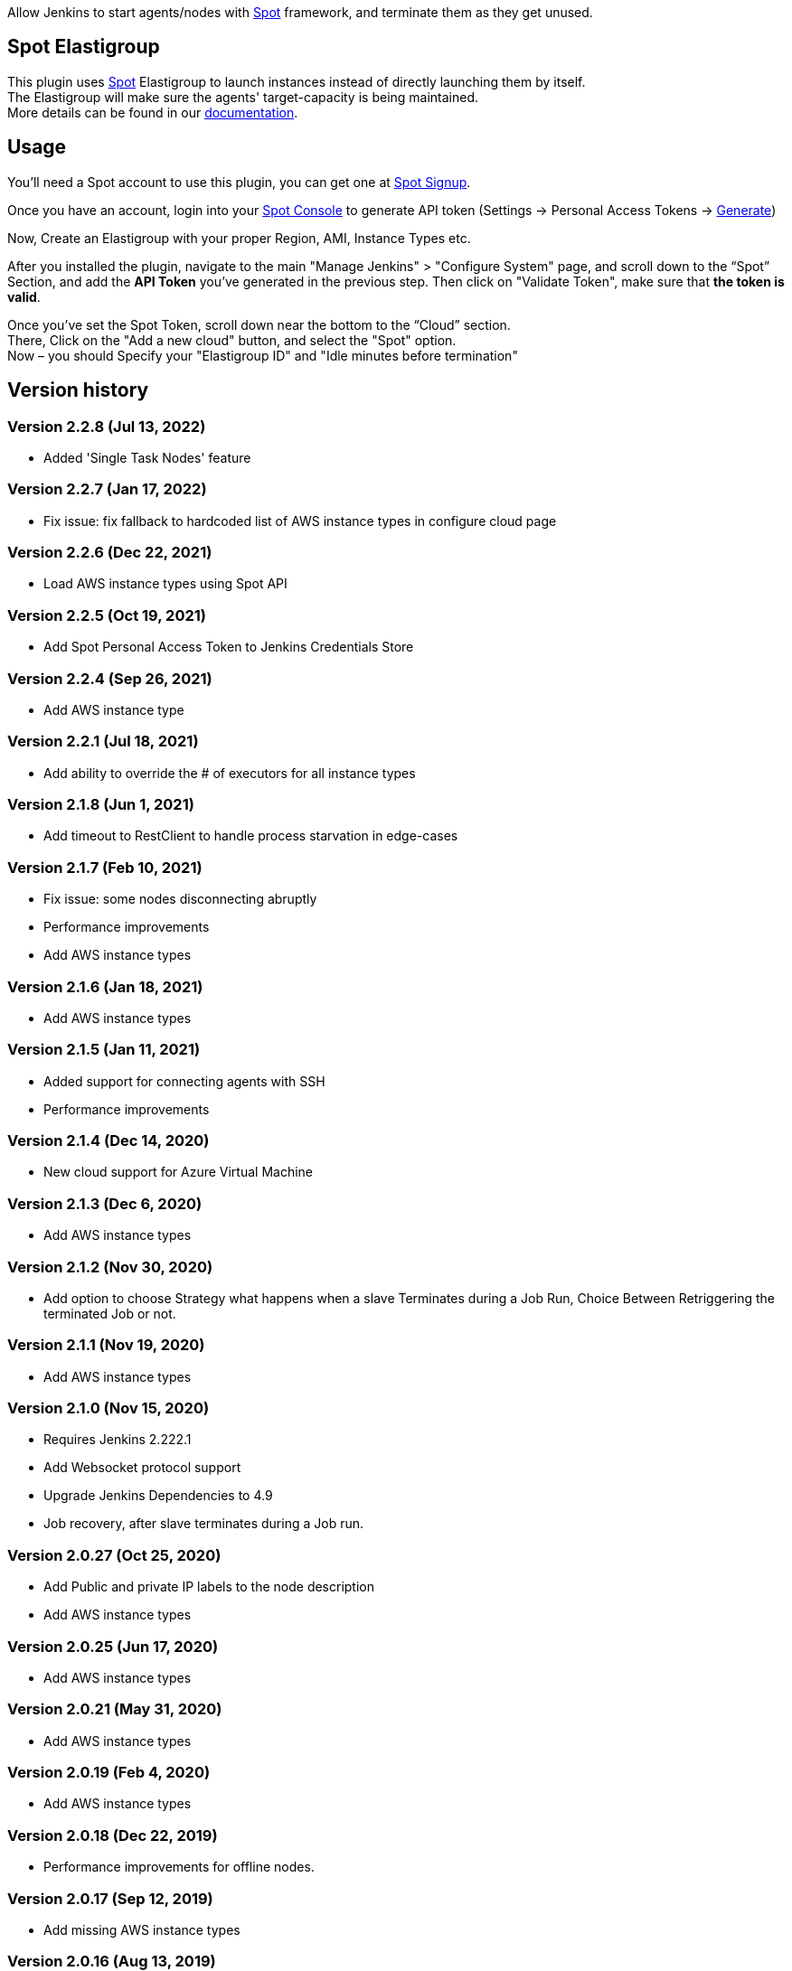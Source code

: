 [.conf-macro .output-inline]#Allow Jenkins to start agents/nodes with
http://www.spotinst.com/[Spot] framework, and terminate them as they get
unused. #

[[SpotinstPlugin-SpotinstElasitgroup]]
== Spot Elastigroup

This plugin uses http://www.spotinst.com/[Spot] Elastigroup to
launch instances instead of directly launching them by itself. +
The Elastigroup will make sure the agents' target-capacity is being
maintained. +
More details can be found in
our https://docs.spot.io/tools-and-provisioning/ci-cd/jenkins?id=jenkins/[documentation].

[[SpotinstPlugin-Usage]]
== Usage

You'll need a Spot account to use this plugin, you can get one
at https://spotinst.com/signup/[Spot Signup].

Once you have an account, login into
your https://console.spotinst.com/[Spot Console] to generate API
token (Settings -> Personal Access Tokens
-> https://console.spotinst.com/#/settings/tokens[Generate])

Now, Create an Elastigroup with your proper Region, AMI, Instance Types
etc.

After you installed the plugin, navigate to the main "Manage Jenkins" >
"Configure System" page, and scroll down to the “Spot” Section, and
add the *API Token* you’ve generated in the previous step. Then click
on "Validate Token", make sure that *the token is valid*.

Once you’ve set the Spot Token, scroll down near the bottom to the
“Cloud” section. +
There, Click on the "Add a new cloud" button, and select
the "Spot" option. +
Now – you should Specify your "Elastigroup ID" and "Idle minutes before
termination"

[SpotinstPlugin-Versionhistory]
== Version history
[SpotinstPlugin-Version2.2.8(Jul13,2022)]
=== Version 2.2.8 (Jul 13, 2022)

* Added 'Single Task Nodes' feature

[SpotinstPlugin-Version2.2.7(Jan17,2022)]
=== Version 2.2.7 (Jan 17, 2022)

* Fix issue: fix fallback to hardcoded list of AWS instance types in configure cloud page

[SpotinstPlugin-Version2.2.6(Dec22,2021)]
=== Version 2.2.6 (Dec 22, 2021)

* Load AWS instance types using Spot API

[SpotinstPlugin-Version2.2.5(Oct19,2021)]
=== Version 2.2.5 (Oct 19, 2021)

* Add Spot Personal Access Token to Jenkins Credentials Store

[SpotinstPlugin-Version2.2.4(Sep26,2021)]
=== Version 2.2.4 (Sep 26, 2021)

* Add AWS instance type

[SpotinstPlugin-Version2.2.1(Jul18,2021)]
=== Version 2.2.1 (Jul 18, 2021)

* Add ability to override the # of executors for all instance types


[SpotinstPlugin-Version2.1.8(Jun1,2021)]
=== Version 2.1.8 (Jun 1, 2021)

* Add timeout to RestClient to handle process starvation in edge-cases

[SpotinstPlugin-Version2.1.7(Feb10,2021)]
=== Version 2.1.7 (Feb 10, 2021)

* Fix issue: some nodes disconnecting abruptly
* Performance improvements
* Add AWS instance types

[SpotinstPlugin-Version2.1.6(Jan18,2021)]
=== Version 2.1.6 (Jan 18, 2021)

* Add AWS instance types

[SpotinstPlugin-Version2.1.5(Jan11,2021)]
=== Version 2.1.5 (Jan 11, 2021)

* Added support for connecting agents with SSH
* Performance improvements

[SpotinstPlugin-Version2.1.4(Dec14,2020)]
=== Version 2.1.4 (Dec 14, 2020)

* New cloud support for Azure Virtual Machine

[SpotinstPlugin-Version2.1.3(Dec6,2020)]
=== Version 2.1.3 (Dec 6, 2020)

* Add AWS instance types

[SpotinstPlugin-Version2.1.2(Nov19,2020)]
=== Version 2.1.2 (Nov 30, 2020)

* Add option to choose Strategy what happens when a slave Terminates during a Job Run,
Choice Between Retriggering the terminated Job or not.

[SpotinstPlugin-Version2.1.1(Nov19,2020)]
=== Version 2.1.1 (Nov 19, 2020)

* Add AWS instance types

[SpotinstPlugin-Version2.1.0(Nov15,2020)]
=== Version 2.1.0 (Nov 15, 2020)

* Requires Jenkins 2.222.1
* Add Websocket protocol support
* Upgrade Jenkins Dependencies to 4.9
* Job recovery, after slave terminates during a Job run.

[SpotinstPlugin-Version2.0.27(Oct25,2020)]
=== Version 2.0.27 (Oct 25, 2020)

* Add Public and private IP labels to the node description
* Add AWS instance types

[SpotinstPlugin-Version2.0.25(Jun17,2020)]
=== Version 2.0.25 (Jun 17, 2020)

* Add AWS instance types

[SpotinstPlugin-Version2.0.21(May31,2020)]
=== Version 2.0.21 (May 31, 2020)

* Add AWS instance types

[SpotinstPlugin-Version2.0.19(Feb4,2020)]
=== Version 2.0.19 (Feb 4, 2020)

* Add AWS instance types

[SpotinstPlugin-Version2.0.18(Dec22,2019)]
=== Version 2.0.18 (Dec 22, 2019)

* Performance improvements for offline nodes.

[SpotinstPlugin-Version2.0.17(Sep12,2019)]
=== Version 2.0.17 (Sep 12, 2019)

* Add missing AWS instance types

[SpotinstPlugin-Version2.0.16(Aug13,2019)]
=== Version 2.0.16 (Aug 13, 2019)

* Support for Elastigroups from multiple Spotinst accounts
* Add Environment Variables and Tool Locations properties to the
Elastigroup cloud configuration

[SpotinstPlugin-Version2.0.15(Jun13,2019)]
=== Version 2.0.15 (Jun 13, 2019)

* Add support for AWS instance types  - i3en, m5ad and r5ad

[SpotinstPlugin-Version2.0.14(May8,2019)]
=== Version 2.0.14 (May 8, 2019)

* Add support for AWS instance type  - t3a

[SpotinstPlugin-Version2.0.13(Mar12,2019)]
=== Version 2.0.13 (Mar 12, 2019)

* SpotinstToken config - add params to context for Jenkins configuration
as code plugin use

[SpotinstPlugin-Version2.0.12(Feb19,2019)]
=== Version 2.0.12 (Feb 19, 2019)

* Add support for new AWS instance types

[SpotinstPlugin-Version2.0.11(Feb10,2019)]
=== Version 2.0.11 (Feb 10, 2019)

* Add missing setters to support Jenkins configuration as code plugin

[SpotinstPlugin-Version2.0.10(Nov15,2018)]
=== Version 2.0.10 (Nov 15, 2018)

* Fix AWS instance weight for older configurations

[SpotinstPlugin-Version2.0.9(Nov14,2018)]
=== Version 2.0.9 (Nov 14, 2018)

* Add support for AWS instance types  - r5d

[SpotinstPlugin-Version2.0.8(Nov14,2018)]
=== Version 2.0.8 (Nov 14, 2018)

* Add support for AWS instance types  - m5a, r5a +

[SpotinstPlugin-Verson2.0.7(Nov6,2018)]
=== Verson 2.0.7 (Nov 6, 2018)

* Support new version of azure Elastigroup

[SpotinstPlugin-Version2.0.6(Oct8,2018)]
=== Version 2.0.6 (Oct 8, 2018)

* Performance improvements in scaling up instances
* Fix typo in logs

[SpotinstPlugin-Version2.0.5(Jul1,2018)]
=== Version 2.0.5 (Jul 1, 2018)

* Add support for AWS instance types  - c5d, m5d

[SpotinstPlugin-Version2.0.4(Jan31,2018)]
=== Version 2.0.4 (Jan 31, 2018)

* Add support for AWS instance types 

[SpotinstPlugin-Version2.0.3(Jan4,2018)]
=== Version 2.0.3 (Jan 4, 2018)

* Performance Improvements

[SpotinstPlugin-Version2.0.2(Oct19,2017)]
=== Version 2.0.2 (Oct 19, 2017)

* Performance Improvements

[SpotinstPlugin-Version2.0.1(Jun26,2017)]
=== Version 2.0.1 (Jun 26, 2017)

* Add Spotinst Account Id configuration
* Support for Azure Elastigroups , slaves can run on Azure virtual
machines

[SpotinstPlugin-Version2.0.0(Mar23,2017)]
=== Version 2.0.0 (Mar 23, 2017)

* *** New Major version - breaking changes (*you will need to
reconfigure Spotinst token and Spotinst cloud*) ***
* Support for idle slave termination according to billing hour
* Support for multiple labels in each slave
* Performance Improvements

[SpotinstPlugin-Version1.2.7(Feb28,2017)]
=== Version 1.2.7 (Feb 28, 2017)

* Support for 'Tunnel connection through' option for slave connection to
master 
* Add JVM options for slaves

[SpotinstPlugin-Version1.2.6(Feb20,2017)]
=== Version 1.2.6 (Feb 20, 2017)

* Support for nodes usage mode (NORMAL / EXCLUSIVE)
* Add AWS new instance types

[SpotinstPlugin-Version1.2.5(Feb1,2017)]
=== Version 1.2.5 (Feb 1, 2017)

* Performance Improvements
* Support slave connection with credentials from thirdParty (GitHub)

[SpotinstPlugin-Version1.2.4(Sep5,2016)]
=== Version 1.2.4 (Sep 5, 2016)

* Performance Improvements

[SpotinstPlugin-Version1.2.3(Aug30,2016)]
=== Version 1.2.3 (Aug 30, 2016)

* Support for GCP (Google Cloud Platform) Elastigroups , slaves can run
on GCE instances 

[SpotinstPlugin-Version1.2.2(Aug21,2016)]
=== Version 1.2.2 (Aug 21, 2016)

* Support for recovering spot slaves 

[SpotinstPlugin-Version1.2(Jul18,2016)]
=== Version 1.2 (Jul 18, 2016)

* Add 'Remote root directory' and 'Instance type weight' to Cloud
config 
* Performance Improvements

[SpotinstPlugin-Version1.1(Jul5,2016)]
=== Version 1.1 (Jul 5, 2016)

* Fixed the support for labels
* Performance Improvements

[SpotinstPlugin-Version1.0(Jun8,2016)]
=== Version 1.0 (Jun 8, 2016)

* Initial release
